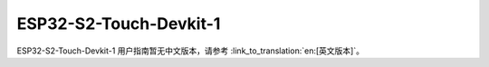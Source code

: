 ESP32-S2-Touch-Devkit-1
==========================

ESP32-S2-Touch-Devkit-1 用户指南暂无中文版本，请参考 :link_to_translation:`en:[英文版本]`。
